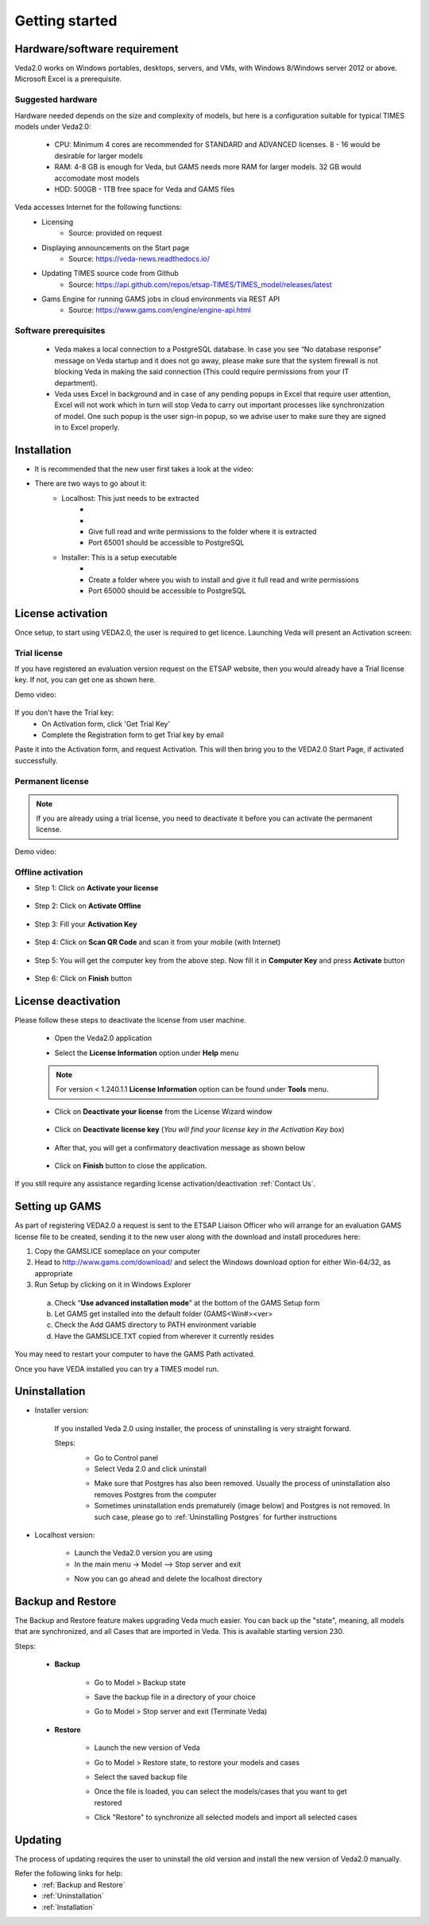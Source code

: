 ################
Getting started
################

Hardware/software requirement
=============================

Veda2.0 works on Windows portables, desktops, servers, and VMs, with Windows 8/Windows server 2012 or above. Microsoft Excel is a prerequisite.

Suggested hardware
^^^^^^^^^^^^^^^^^^^
Hardware needed depends on the size and complexity of models, but here is a configuration suitable for typical TIMES models under Veda2.0:

    * CPU: Minimum 4 cores are recommended for STANDARD and ADVANCED licenses. 8 - 16 would be desirable for larger models
    * RAM: 4-8 GB is enough for Veda, but GAMS needs more RAM for larger models. 32 GB would accomodate most models
    * HDD: 500GB - 1TB free space for Veda and GAMS files

Veda accesses Internet for the following functions:
    * Licensing
        * Source: provided on request
    * Displaying announcements on the Start page
        * Source: https://veda-news.readthedocs.io/
    * Updating TIMES source code from Github
        * Source: https://api.github.com/repos/etsap-TIMES/TIMES_model/releases/latest
    * Gams Engine for running GAMS jobs in cloud environments via REST API
        * Source: https://www.gams.com/engine/engine-api.html

Software prerequisites
^^^^^^^^^^^^^^^^^^^^^^^

    * Veda makes a local connection to a PostgreSQL database. In case you see “No database response” message on Veda startup and it does not go away, please make sure that the system firewall is not blocking Veda in making the said connection (This could require permissions from your IT department).
    * Veda uses Excel in background and in case of any pending popups in Excel that require user attention, Excel will not work which in turn will stop Veda to carry out important processes like synchronization of model. One such popup is the user sign-in popup, so we advise user to make sure they are signed in to Excel properly.


Installation
============

* It is recommended that the new user first takes a look at the video:
    .. raw:: html

        <iframe width="560" height="315" src="https://www.youtube.com/embed/QQzZi2_vWBs" frameborder="0" allow="accelerometer; autoplay; clipboard-write; encrypted-media; gyroscope; picture-in-picture" allowfullscreen></iframe>

* There are two ways to go about it:
    * Localhost: This just needs to be extracted
        * .. raw:: html

             <a href="https://github.com/kanors-emr/Veda2.0-Installation/tree/master/Localhost%20Version%20Prerequisites" target="_blank">Download and install prerequisites</a>

        * .. raw:: html

             <a href="https://github.com/kanors-emr/Veda2.0-Installation/tree/master/Localhost%20Version" target="_blank">Download localhost</a>

        * Give full read and write permissions to the folder where it is extracted
        * Port 65001 should be accessible to PostgreSQL

    * Installer: This is a setup executable
        * .. raw:: html

                     <a href="https://github.com/kanors-emr/Veda2.0-Installation/tree/master/Installer%20Version" target="_blank">Download installer</a>

        * Create a folder where you wish to install and give it full read and write permissions
        * Port 65000 should be accessible to PostgreSQL

License activation
===================
Once setup, to start using VEDA2.0, the user is required to get licence. Launching Veda will present an Activation screen:

.. image:: images/license_form.png
    :width: 600

Trial license
^^^^^^^^^^^^^^

If you have registered an evaluation version request on the ETSAP website, then you would already have a Trial license key. If not, you can get one as shown here.

Demo video:

    .. raw:: html

        <iframe width="560" height="315" src="https://www.youtube.com/embed/6FFAw-rXD8A" frameborder="0" allow="accelerometer; autoplay; clipboard-write; encrypted-media; gyroscope; picture-in-picture" allowfullscreen></iframe>


If you don't have the Trial key:
    *	On Activation form, click 'Get Trial Key'
    *	Complete the Registration form to get Trial key by email

Paste it into the Activation form, and request Activation. This will then bring you to the VEDA2.0 Start Page, if activated successfully.

Permanent license
^^^^^^^^^^^^^^^^^^
.. note::
        If you are already using a trial license, you need to deactivate it before you can activate the permanent license.

Demo video:

    .. raw:: html

        <iframe width="560" height="315" src="https://www.youtube.com/embed/FXjgTIz0JrY" title="YouTube video player" frameborder="0" allow="accelerometer; autoplay; clipboard-write; encrypted-media; gyroscope; picture-in-picture" allowfullscreen></iframe>

Offline activation
^^^^^^^^^^^^^^^^^^^
* Step 1: Click on **Activate your license**

    .. image:: images/GettingStarted/offline_act_step1.png
            :width: 400

* Step 2: Click on **Activate Offline**

    .. image:: images/GettingStarted/offline_act_step2.png
            :width: 400

* Step 3: Fill your **Activation Key**

    .. image:: images/GettingStarted/offline_act_step3.png
            :width: 400

* Step 4: Click on **Scan QR Code** and scan it from your mobile (with Internet)

    .. image:: images/GettingStarted/offline_act_step4.png
            :width: 400
            
* Step 5: You will get the computer key from the above step. Now fill it in **Computer Key** and press **Activate** button

    .. image:: images/GettingStarted/offline_act_step5.png
            :width: 400

* Step 6: Click on **Finish** button

    .. image:: images/GettingStarted/offline_act_step6.png
            :width: 400

License deactivation
====================
Please follow these steps to deactivate the license from user machine.

    * Open the Veda2.0 application
    * Select the **License Information** option under **Help** menu

        .. image:: images/GettingStarted/lic_deactivate_step1_.png
                :width: 166


    .. note::
            For version < 1.240.1.1 **License Information** option can be found under **Tools** menu.

    * Click on **Deactivate your license** from the License Wizard window

        .. image:: images/GettingStarted/lic_deactivate_step2.png
                :width: 400

    * Click on **Deactivate license key** (*You will find your license key in the Activation Key box*)

        .. image:: images/GettingStarted/lic_deactivate_step3.png
                :width: 400

    * After that, you will get a confirmatory deactivation message as shown below

        .. image:: images/GettingStarted/lic_deactivate_step4.png
                :width: 400

    * Click on **Finish** button to close the application.

If you still require any assistance regarding license activation/deactivation :ref:`Contact Us`.

Setting up GAMS
================

As part of registering VEDA2.0 a request is sent to the ETSAP Liaison Officer who will arrange for an evaluation GAMS license file to be created, sending it to the new user along with the download and install procedures here:

1.	Copy the GAMSLICE someplace on your computer
2.	Head to http://www.gams.com/download/ and select the Windows download option for either Win-64/32, as appropriate
3.	Run Setup by clicking on it in Windows Explorer

    a)	Check “**Use advanced installation mode**” at the bottom of the GAMS Setup form
    b)	Let GAMS get installed into the default folder (\GAMS\<Win#>\<ver>
    c)	Check the Add GAMS directory to PATH environment variable
    d)	Have the GAMSLICE.TXT copied from wherever it currently resides

You may need to restart your computer to have the GAMS Path activated.

Once you have VEDA installed you can try a TIMES model run.


Uninstallation
===============

* Installer version:

    If you installed Veda 2.0 using installer, the process of uninstalling is very straight forward.

    Steps:
        * Go to Control panel
        * Select Veda 2.0 and click uninstall

        .. image:: images/uninstall.PNG
            :width: 400

        * Make sure that Postgres has also been removed. Usually the process of uninstallation also removes Postgres from the computer
        * Sometimes uninstallation ends prematurely (image below) and Postgres is not removed. In such case, please go to :ref:`Uninstalling Postgres` for further instructions

        .. image:: images/Veda_Premature_Error.PNG
            :width: 400

* Localhost version:

    * Launch the Veda2.0 version you are using
    * In the main menu -> Model –> Stop server and exit

    .. image:: images/stop_server.PNG

    * Now you can go ahead and delete the localhost directory


Backup and Restore
==================
The Backup and Restore feature makes upgrading Veda much easier. You can back up the "state", meaning, all models that are synchronized, and all Cases that are imported in Veda.
This is available starting version 230.

Steps:

    * **Backup**

            * Go to Model > Backup state
                .. image:: images/backup_state_menu.PNG
            * Save the backup file in a directory of your choice
                .. image:: images/save_backup_form.PNG
                    :width: 400
            * Go to Model > Stop server and exit (Terminate Veda)

    * **Restore**

        * Launch the new version of Veda
        * Go to Model > Restore state, to restore your models and cases
        * Select the saved backup file
        * Once the file is loaded, you can select the models/cases that you want to get restored
            .. image:: images/restore_form.PNG
                :width: 400
        * Click "Restore" to synchronize all selected models and import all selected cases


Updating
=========
The process of updating requires the user to uninstall the old version
and install the new version of Veda2.0 manually.

Refer the following links for help:
    * :ref:`Backup and Restore`
    * :ref:`Uninstallation`
    * :ref:`Installation`



